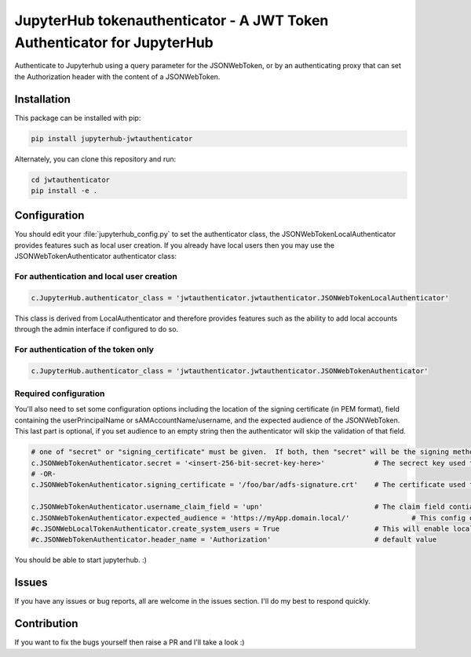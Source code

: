 
JupyterHub tokenauthenticator - A JWT Token Authenticator for JupyterHub
========================================================================

Authenticate to Jupyterhub using a query parameter for the JSONWebToken, or by an authenticating proxy that can set the Authorization header with the content of a JSONWebToken.

Installation
------------

This package can be installed with pip:

.. code-block::

   pip install jupyterhub-jwtauthenticator

Alternately, you can clone this repository and run:

.. code-block::

   cd jwtauthenticator
   pip install -e .

Configuration
-------------

You should edit your :file:`jupyterhub_config.py` to set the authenticator class, the JSONWebTokenLocalAuthenticator provides features such as local user creation. If you already have local users then you may use the JSONWebTokenAuthenticator authenticator class:

For authentication and local user creation
""""""""""""""""""""""""""""""""""""""""""

.. code-block::

   c.JupyterHub.authenticator_class = 'jwtauthenticator.jwtauthenticator.JSONWebTokenLocalAuthenticator'

This class is derived from LocalAuthenticator and therefore provides features such as the ability to add local accounts through the admin interface if configured to do so.

For authentication of the token only
""""""""""""""""""""""""""""""""""""

.. code-block::

   c.JupyterHub.authenticator_class = 'jwtauthenticator.jwtauthenticator.JSONWebTokenAuthenticator'

Required configuration
""""""""""""""""""""""

You'll also need to set some configuration options including the location of the signing certificate (in PEM format), field containing the userPrincipalName or sAMAccountName/username, and the expected audience of the JSONWebToken. This last part is optional, if you set audience to an empty string then the authenticator will skip the validation of that field.

.. code-block::

   # one of "secret" or "signing_certificate" must be given.  If both, then "secret" will be the signing method used.
   c.JSONWebTokenAuthenticator.secret = '<insert-256-bit-secret-key-here>'            # The secrect key used to generate the given token
   # -OR-
   c.JSONWebTokenAuthenticator.signing_certificate = '/foo/bar/adfs-signature.crt'    # The certificate used to sign the incoming JSONWebToken, must be in PEM Format

   c.JSONWebTokenAuthenticator.username_claim_field = 'upn'                           # The claim field contianing the username/sAMAccountNAme/userPrincipalName
   c.JSONWebTokenAuthenticator.expected_audience = 'https://myApp.domain.local/'               # This config option should match the aud field of the JSONWebToken, empty string to disable the validation of this field.
   #c.JSONWebLocalTokenAuthenticator.create_system_users = True                       # This will enable local user creation upon authentication, requires JSONWebTokenLocalAuthenticator
   #c.JSONWebTokenAuthenticator.header_name = 'Authorization'                         # default value

You should be able to start jupyterhub. :)

Issues
------

If you have any issues or bug reports, all are welcome in the issues section. I'll do my best to respond quickly.

Contribution
------------

If you want to fix the bugs yourself then raise a PR and I'll take a look :)
